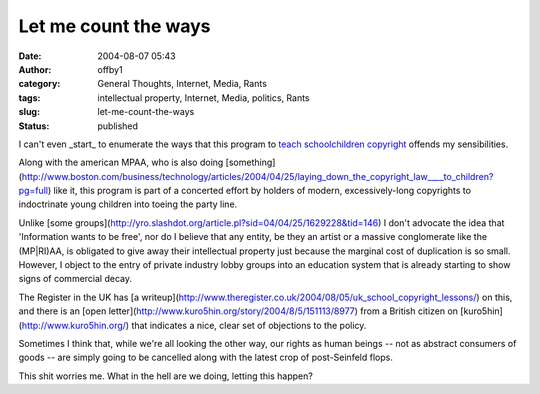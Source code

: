 Let me count the ways
#####################
:date: 2004-08-07 05:43
:author: offby1
:category: General Thoughts, Internet, Media, Rants
:tags: intellectual property, Internet, Media, politics, Rants
:slug: let-me-count-the-ways
:status: published

I can't even \_start\_ to enumerate the ways that this program to `teach
schoolchildren copyright <http://www.musicmanifesto.co.uk/>`__ offends
my sensibilities.

Along with the american MPAA, who is also doing
[something](http://www.boston.com/business/technology/articles/2004/04/25/laying\_down\_the\_copyright\_law\_\_\_\_to\_children?pg=full)
like it, this program is part of a concerted effort by holders of
modern, excessively-long copyrights to indoctrinate young children into
toeing the party line.

Unlike [some
groups](http://yro.slashdot.org/article.pl?sid=04/04/25/1629228&tid=146)
I don't advocate the idea that 'Information wants to be free', nor do I
believe that any entity, be they an artist or a massive conglomerate
like the (MP\|RI)AA, is obligated to give away their intellectual
property just because the marginal cost of duplication is so small.
However, I object to the entry of private industry lobby groups into an
education system that is already starting to show signs of commercial
decay.

The Register in the UK has [a
writeup](http://www.theregister.co.uk/2004/08/05/uk\_school\_copyright\_lessons/)
on this, and there is an [open
letter](http://www.kuro5hin.org/story/2004/8/5/151113/8977) from a
British citizen on [kuro5hin](http://www.kuro5hin.org/) that indicates a
nice, clear set of objections to the policy.

Sometimes I think that, while we're all looking the other way, our
rights as human beings -- not as abstract consumers of goods -- are
simply going to be cancelled along with the latest crop of post-Seinfeld
flops.

This shit worries me. What in the hell are we doing, letting this
happen?
